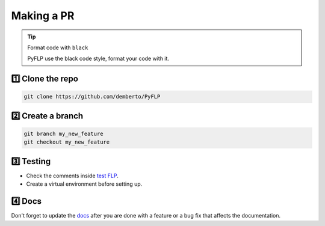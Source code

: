 Making a PR
===========

.. tip:: Format code with ``black``

   PyFLP use the black code style, format your code with it.

1️⃣ Clone the repo
------------------

.. code-block:: console

   git clone https://github.com/demberto/PyFLP

2️⃣ Create a branch
-------------------

.. code-block:: console

   git branch my_new_feature
   git checkout my_new_feature

3️⃣ Testing
-----------

* Check the comments inside `test FLP
  <https://github.com/demberto/PyFLP/blob/master/tests/assets/FL%2020.8.4.flp>`_.
* Create a virtual environment before setting up.

4️⃣ Docs
--------

Don't forget to update the `docs <https://pyflp.rtfd.io/>`_ after you are done
with a feature or a bug fix that affects the documentation.
